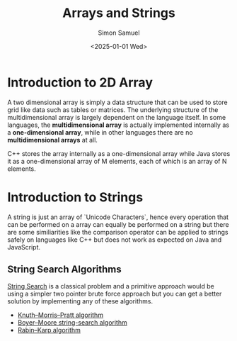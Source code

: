 #+title: Arrays and Strings
#+author: Simon Samuel
#+date: <2025-01-01 Wed>

* Introduction to 2D Array
A two dimensional array is simply a data structure that can be used to store grid like data such as tables or matrices. The underlying structure of the multidimensional array is largely dependent on the language itself. In some languages, the *multidimensional array* is actually implemented internally as a *one-dimensional array*, while in other languages there are no *multidimensional arrays* at all.

C++ stores the array internally as a one-dimensional array while Java stores it as a one-dimensional array of M elements, each of which is an array of N elements.

* Introduction to Strings
A string is just an array of `Unicode Characters`, hence every operation that can be performed on a array can equally be performed on a string but there are some similiarities like the comparison operator can be applied to strings safely on languages like C++ but does not work as expected on Java and JavaScript.

** String Search Algorithms
[[https://en.wikipedia.org/wiki/String-searching_algorithm][String Search]] is a classical problem and a primitive approach would be using a simpler two pointer brute force approach but you can get a better  solution by implementing any of these algorithms.

- [[https://en.wikipedia.org/wiki/Knuth%E2%80%93Morris%E2%80%93Pratt_algorithm][Knuth–Morris–Pratt algorithm]]
- [[https://en.wikipedia.org/wiki/Boyer%E2%80%93Moore_string-search_algorithm][Boyer–Moore string-search algorithm]]
- [[https://en.wikipedia.org/wiki/Rabin%E2%80%93Karp_algorithm][Rabin–Karp algorithm]]
